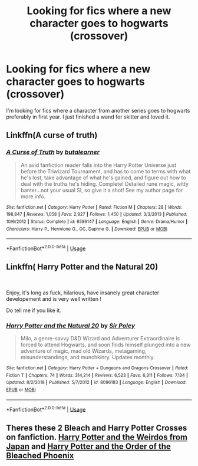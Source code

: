 #+TITLE: Looking for fics where a new character goes to hogwarts (crossover)

* Looking for fics where a new character goes to hogwarts (crossover)
:PROPERTIES:
:Author: benthompson00
:Score: 3
:DateUnix: 1560851540.0
:DateShort: 2019-Jun-18
:FlairText: Request
:END:
I'm looking for fics where a character from another series goes to hogwarts preferably in first year. I just finished a wand for skitter and loved it.


** Linkffn(A curse of truth)
:PROPERTIES:
:Author: 15_Redstones
:Score: 1
:DateUnix: 1560878811.0
:DateShort: 2019-Jun-18
:END:

*** [[https://www.fanfiction.net/s/8586147/1/][*/A Curse of Truth/*]] by [[https://www.fanfiction.net/u/4024547/butalearner][/butalearner/]]

#+begin_quote
  An avid fanfiction reader falls into the Harry Potter Universe just before the Triwizard Tournament, and has to come to terms with what he's lost, take advantage of what he's gained, and figure out how to deal with the truths he's hiding. Complete! Detailed rune magic, witty banter...not your usual SI, so give it a shot! See my author page for more info.
#+end_quote

^{/Site/:} ^{fanfiction.net} ^{*|*} ^{/Category/:} ^{Harry} ^{Potter} ^{*|*} ^{/Rated/:} ^{Fiction} ^{M} ^{*|*} ^{/Chapters/:} ^{28} ^{*|*} ^{/Words/:} ^{198,847} ^{*|*} ^{/Reviews/:} ^{1,058} ^{*|*} ^{/Favs/:} ^{2,927} ^{*|*} ^{/Follows/:} ^{1,450} ^{*|*} ^{/Updated/:} ^{3/3/2013} ^{*|*} ^{/Published/:} ^{10/6/2012} ^{*|*} ^{/Status/:} ^{Complete} ^{*|*} ^{/id/:} ^{8586147} ^{*|*} ^{/Language/:} ^{English} ^{*|*} ^{/Genre/:} ^{Drama/Humor} ^{*|*} ^{/Characters/:} ^{Harry} ^{P.,} ^{Hermione} ^{G.,} ^{OC,} ^{Daphne} ^{G.} ^{*|*} ^{/Download/:} ^{[[http://www.ff2ebook.com/old/ffn-bot/index.php?id=8586147&source=ff&filetype=epub][EPUB]]} ^{or} ^{[[http://www.ff2ebook.com/old/ffn-bot/index.php?id=8586147&source=ff&filetype=mobi][MOBI]]}

--------------

*FanfictionBot*^{2.0.0-beta} | [[https://github.com/tusing/reddit-ffn-bot/wiki/Usage][Usage]]
:PROPERTIES:
:Author: FanfictionBot
:Score: 2
:DateUnix: 1560878824.0
:DateShort: 2019-Jun-18
:END:


** Linkffn( *Harry Potter and the Natural 20)*

​

Enjoy, it's long as fuck, hilarious, have insanely great character developement and is very well written !

Do tell me if you like it.
:PROPERTIES:
:Author: Laenthis
:Score: 1
:DateUnix: 1560910054.0
:DateShort: 2019-Jun-19
:END:

*** [[https://www.fanfiction.net/s/8096183/1/][*/Harry Potter and the Natural 20/*]] by [[https://www.fanfiction.net/u/3989854/Sir-Poley][/Sir Poley/]]

#+begin_quote
  Milo, a genre-savvy D&D Wizard and Adventurer Extraordinaire is forced to attend Hogwarts, and soon finds himself plunged into a new adventure of magic, mad old Wizards, metagaming, misunderstandings, and munchkinry. Updates monthly.
#+end_quote

^{/Site/:} ^{fanfiction.net} ^{*|*} ^{/Category/:} ^{Harry} ^{Potter} ^{+} ^{Dungeons} ^{and} ^{Dragons} ^{Crossover} ^{*|*} ^{/Rated/:} ^{Fiction} ^{T} ^{*|*} ^{/Chapters/:} ^{74} ^{*|*} ^{/Words/:} ^{314,214} ^{*|*} ^{/Reviews/:} ^{6,523} ^{*|*} ^{/Favs/:} ^{6,311} ^{*|*} ^{/Follows/:} ^{7,134} ^{*|*} ^{/Updated/:} ^{8/2/2018} ^{*|*} ^{/Published/:} ^{5/7/2012} ^{*|*} ^{/id/:} ^{8096183} ^{*|*} ^{/Language/:} ^{English} ^{*|*} ^{/Download/:} ^{[[http://www.ff2ebook.com/old/ffn-bot/index.php?id=8096183&source=ff&filetype=epub][EPUB]]} ^{or} ^{[[http://www.ff2ebook.com/old/ffn-bot/index.php?id=8096183&source=ff&filetype=mobi][MOBI]]}

--------------

*FanfictionBot*^{2.0.0-beta} | [[https://github.com/tusing/reddit-ffn-bot/wiki/Usage][Usage]]
:PROPERTIES:
:Author: FanfictionBot
:Score: 1
:DateUnix: 1560910076.0
:DateShort: 2019-Jun-19
:END:


** Theres these 2 Bleach and Harry Potter Crosses on fanfiction. [[https://www.fanfiction.net/s/10590405/1/Harry-Potter-and-the-Weirdos-from-Japan][Harry Potter and the Weirdos from Japan]] and [[https://www.fanfiction.net/s/7197392/1/Harry-Potter-and-the-Order-of-the-Bleached-Phoenix][Harry Potter and the Order of the Bleached Phoenix]]
:PROPERTIES:
:Author: LurkingFromTheShadow
:Score: 1
:DateUnix: 1560924644.0
:DateShort: 2019-Jun-19
:END:
